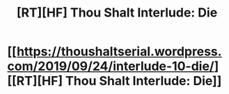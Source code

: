 #+TITLE: [RT][HF] Thou Shalt Interlude: Die

* [[https://thoushaltserial.wordpress.com/2019/09/24/interlude-10-die/][[RT][HF] Thou Shalt Interlude: Die]]
:PROPERTIES:
:Author: AHatfulOfBomb
:Score: 17
:DateUnix: 1569341066.0
:DateShort: 2019-Sep-24
:END:
